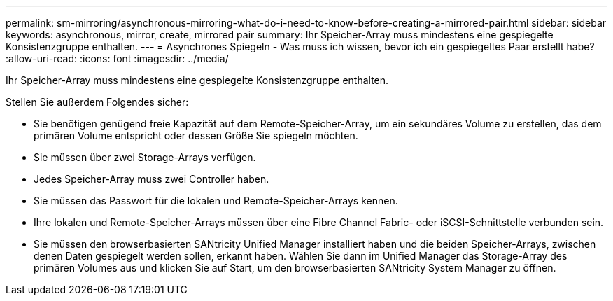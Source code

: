 ---
permalink: sm-mirroring/asynchronous-mirroring-what-do-i-need-to-know-before-creating-a-mirrored-pair.html 
sidebar: sidebar 
keywords: asynchronous, mirror, create, mirrored pair 
summary: Ihr Speicher-Array muss mindestens eine gespiegelte Konsistenzgruppe enthalten. 
---
= Asynchrones Spiegeln - Was muss ich wissen, bevor ich ein gespiegeltes Paar erstellt habe?
:allow-uri-read: 
:icons: font
:imagesdir: ../media/


[role="lead"]
Ihr Speicher-Array muss mindestens eine gespiegelte Konsistenzgruppe enthalten.

Stellen Sie außerdem Folgendes sicher:

* Sie benötigen genügend freie Kapazität auf dem Remote-Speicher-Array, um ein sekundäres Volume zu erstellen, das dem primären Volume entspricht oder dessen Größe Sie spiegeln möchten.
* Sie müssen über zwei Storage-Arrays verfügen.
* Jedes Speicher-Array muss zwei Controller haben.
* Sie müssen das Passwort für die lokalen und Remote-Speicher-Arrays kennen.
* Ihre lokalen und Remote-Speicher-Arrays müssen über eine Fibre Channel Fabric- oder iSCSI-Schnittstelle verbunden sein.
* Sie müssen den browserbasierten SANtricity Unified Manager installiert haben und die beiden Speicher-Arrays, zwischen denen Daten gespiegelt werden sollen, erkannt haben. Wählen Sie dann im Unified Manager das Storage-Array des primären Volumes aus und klicken Sie auf Start, um den browserbasierten SANtricity System Manager zu öffnen.

